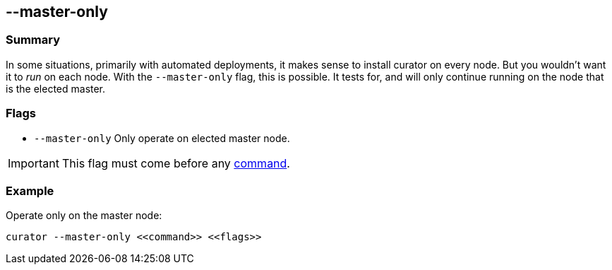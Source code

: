 [[master-only]]
== --master-only

[float]
Summary
~~~~~~~

In some situations, primarily with automated deployments, it makes sense to
install curator on every node. But you wouldn't want it to _run_ on each node.
With the `--master-only` flag, this is possible. It tests for, and will only
continue running on the node that is the elected master.

[float]
Flags
~~~~~

* `--master-only` Only operate on elected master node.

IMPORTANT: This flag must come before any <<commands,command>>.

[float]
Example
~~~~~~~

Operate only on the master node:

-------------------------------------------
curator --master-only <<command>> <<flags>>
-------------------------------------------
